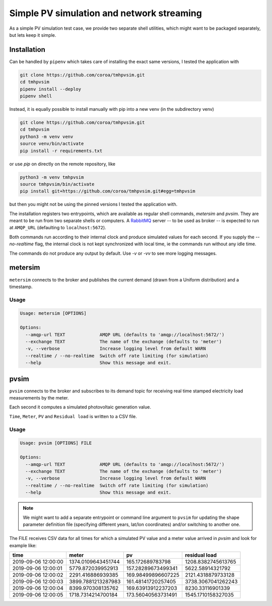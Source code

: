 ============================================
 Simple PV simulation and network streaming
============================================

As a simple PV simulation test case, we provide two separate shell utilities, which might want to be packaged separately, but lets keep it simple.

Installation
------------
Can be handled by ``pipenv`` which takes care of installing the exact same versions, I tested the application with

.. code:: shell

    git clone https://github.com/coroa/tmhpvsim.git
    cd tmhpvsim
    pipenv install --deploy
    pipenv shell

Instead, it is equally possible to install manually with pip into a new venv (in the subdirectory venv)

.. code:: shell

    git clone https://github.com/coroa/tmhpvsim.git
    cd tmhpvsim
    python3 -m venv venv
    source venv/bin/activate
    pip install -r requirements.txt

or use `pip` on directly on the remote repository, like

.. code:: shell

    python3 -m venv tmhpvsim
    source tmhpvsim/bin/activate
    pip install git+https://github.com/coroa/tmhpvsim.git#egg=tmhpvsim

but then you might not be using the pinned versions I tested the application with.

The installation registers two entrypoints, which are available as regular shell commands, `metersim` and `pvsim`. They are meant to be run from two separate shells or computers.
A `RabbitMQ <https://rabbitmq.com/>`_ server -- to be used as broker -- is expected to run at ``AMQP_URL`` (defaulting to ``localhost:5672``).

Both commands run according to their internal clock and produce simulated values for each second. If you supply the `--no-realtime` flag, the internal clock is not kept synchronized with local time, ie the commands run without any idle time.

The commands do not produce any output by default. Use `-v` or `-vv` to see more logging messages.

metersim
--------

``metersim`` connects to the broker and publishes the current demand (drawn from a Uniform distribution) and a timestamp.

Usage
~~~~~

.. code::

    Usage: metersim [OPTIONS]

    Options:
      --amqp-url TEXT             AMQP URL (defaults to 'amqp://localhost:5672/')
      --exchange TEXT             The name of the exchange (defaults to 'meter')
      -v, --verbose               Increase logging level from default WARN
      --realtime / --no-realtime  Switch off rate limiting (for simulation)
      --help                      Show this message and exit.


pvsim
-----

``pvsim`` connects to the broker and subscribes to its demand topic for receiving real time stamped electricity load measurements by the meter.

Each second it computes a simulated photovoltaic generation value.

``Time``, ``Meter``, ``PV`` and ``Residual load`` is written to a CSV file.

Usage
~~~~~

.. code::

    Usage: pvsim [OPTIONS] FILE

    Options:
      --amqp-url TEXT             AMQP URL (defaults to 'amqp://localhost:5672/')
      --exchange TEXT             The name of the exchange (defaults to 'meter')
      -v, --verbose               Increase logging level from default WARN
      --realtime / --no-realtime  Switch off rate limiting (for simulation)
      --help                      Show this message and exit.

.. note::  We might want to add a separate entrypoint or command line argument to ``pvsim`` for updating the shape parameter definition file (specifying different years, lat/lon coordinates) and/or switching to another one.

The FILE receives CSV data for all times for which a simulated PV value and a meter value arrived in `pvsim` and look for example like:

=================== ================== ================== ================== 
time                meter              pv                 residual load      
=================== ================== ================== ================== 
2019-09-06 12:00:00 1374.0109643451744 165.172689783798   1208.8382745613765 
2019-09-06 12:00:01 5779.872039952913  157.28289673499341 5622.58914321792   
2019-09-06 12:00:02 2291.416886939385  169.98499896607225 2121.4318879733128 
2019-09-06 12:00:03 3899.7881213287983 161.48141720257405 3738.3067041262243 
2019-09-06 12:00:04 8399.970308135762  169.63913912237203 8230.33116901339   
2019-09-06 12:00:05 1718.7314214700184 173.56040563731491 1545.1710158327035 
=================== ================== ================== ================== 

